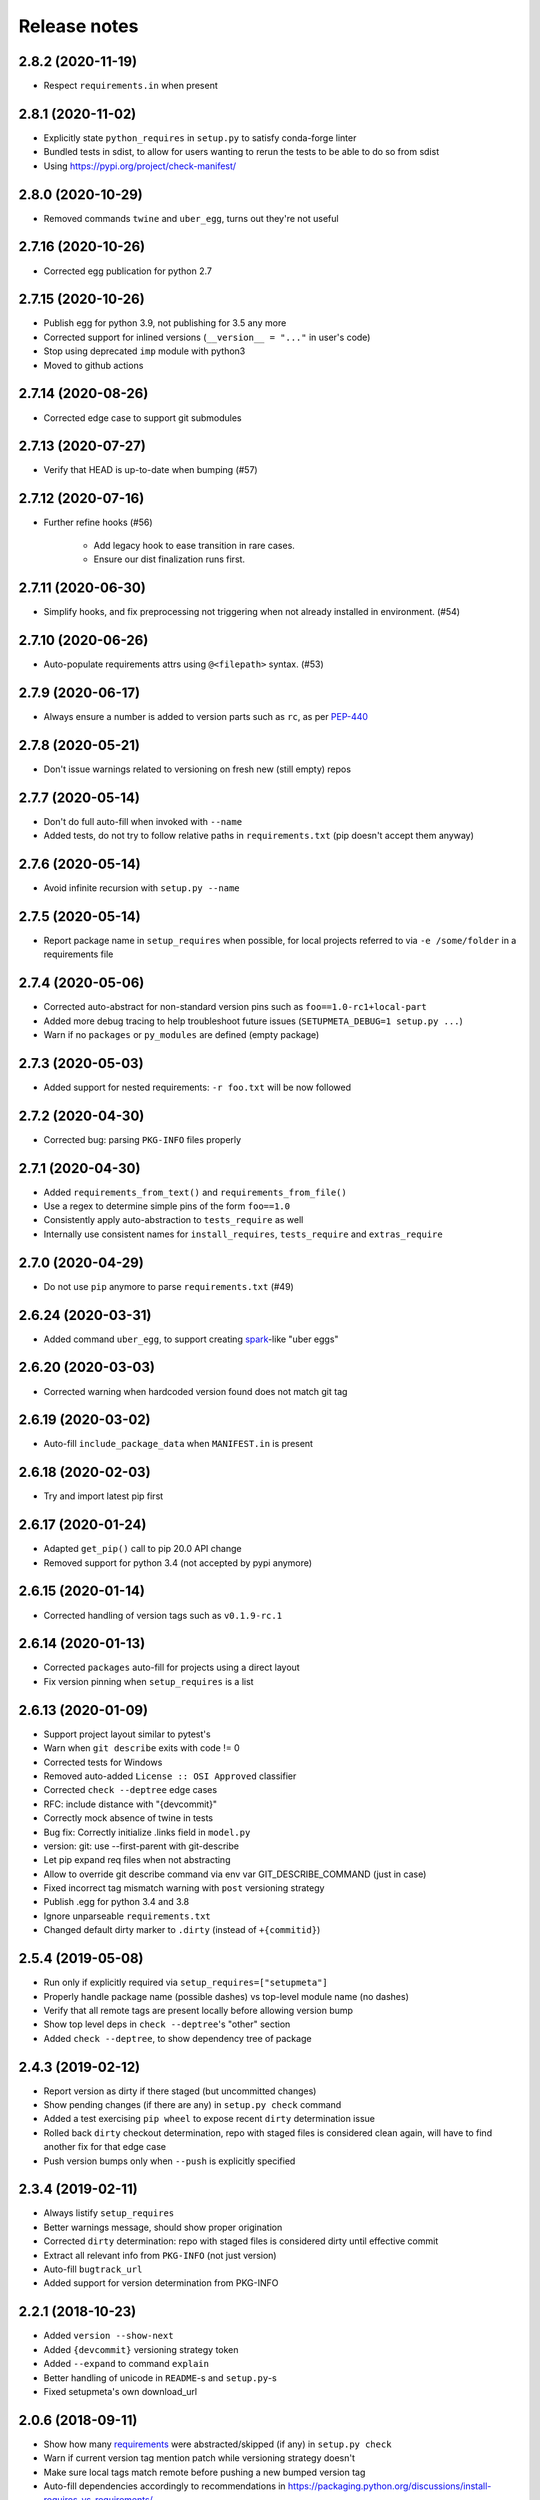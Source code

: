 =============
Release notes
=============

2.8.2 (2020-11-19)
------------------

* Respect ``requirements.in`` when present


2.8.1 (2020-11-02)
------------------

* Explicitly state ``python_requires`` in ``setup.py`` to satisfy conda-forge linter

* Bundled tests in sdist, to allow for users wanting to rerun the tests to be able to do so from sdist

* Using https://pypi.org/project/check-manifest/


2.8.0 (2020-10-29)
------------------

* Removed commands ``twine`` and ``uber_egg``, turns out they're not useful


2.7.16 (2020-10-26)
-------------------

* Corrected egg publication for python 2.7


2.7.15 (2020-10-26)
-------------------

* Publish egg for python 3.9, not publishing for 3.5 any more

* Corrected support for inlined versions (``__version__ = "..."`` in user's code)

* Stop using deprecated ``imp`` module with python3

* Moved to github actions


2.7.14 (2020-08-26)
-------------------

* Corrected edge case to support git submodules


2.7.13 (2020-07-27)
-------------------

* Verify that HEAD is up-to-date when bumping (#57)


2.7.12 (2020-07-16)
-------------------

* Further refine hooks (#56)

    * Add legacy hook to ease transition in rare cases.

    * Ensure our dist finalization runs first.


2.7.11 (2020-06-30)
-------------------

* Simplify hooks, and fix preprocessing not triggering when not already installed in environment. (#54)


2.7.10 (2020-06-26)
-------------------

* Auto-populate requirements attrs using ``@<filepath>`` syntax. (#53)


2.7.9 (2020-06-17)
------------------

* Always ensure a number is added to version parts such as ``rc``, as per PEP-440_


2.7.8 (2020-05-21)
------------------

* Don't issue warnings related to versioning on fresh new (still empty) repos


2.7.7 (2020-05-14)
------------------

* Don't do full auto-fill when invoked with ``--name``

* Added tests, do not try to follow relative paths in ``requirements.txt`` (pip doesn't accept them anyway)


2.7.6 (2020-05-14)
------------------

* Avoid infinite recursion with ``setup.py --name``


2.7.5 (2020-05-14)
------------------

* Report package name in ``setup_requires`` when possible,
  for local projects referred to via ``-e /some/folder`` in a requirements file


2.7.4 (2020-05-06)
------------------

* Corrected auto-abstract for non-standard version pins such as ``foo==1.0-rc1+local-part``

* Added more debug tracing to help troubleshoot future issues (``SETUPMETA_DEBUG=1 setup.py ...``)

* Warn if no ``packages`` or ``py_modules`` are defined (empty package)


2.7.3 (2020-05-03)
------------------

* Added support for nested requirements: ``-r foo.txt`` will be now followed


2.7.2 (2020-04-30)
------------------

* Corrected bug: parsing ``PKG-INFO`` files properly


2.7.1 (2020-04-30)
-------------------

* Added ``requirements_from_text()`` and ``requirements_from_file()``

* Use a regex to determine simple pins of the form ``foo==1.0``

* Consistently apply auto-abstraction to ``tests_require`` as well

* Internally use consistent names for ``install_requires``, ``tests_require`` and ``extras_require``


2.7.0 (2020-04-29)
-------------------

* Do not use ``pip`` anymore to parse ``requirements.txt`` (#49)


2.6.24 (2020-03-31)
-------------------

* Added command ``uber_egg``, to support creating spark_-like "uber eggs"


2.6.20 (2020-03-03)
-------------------

* Corrected warning when hardcoded version found does not match git tag


2.6.19 (2020-03-02)
-------------------

* Auto-fill ``include_package_data`` when ``MANIFEST.in`` is present


2.6.18 (2020-02-03)
-------------------

* Try and import latest pip first


2.6.17 (2020-01-24)
-------------------

* Adapted ``get_pip()`` call to pip 20.0 API change

* Removed support for python 3.4 (not accepted by pypi anymore)


2.6.15 (2020-01-14)
-------------------

* Corrected handling of version tags such as ``v0.1.9-rc.1``


2.6.14 (2020-01-13)
-------------------

* Corrected ``packages`` auto-fill for projects using a direct layout

* Fix version pinning when ``setup_requires`` is a list


2.6.13 (2020-01-09)
-------------------

* Support project layout similar to pytest's

* Warn when ``git describe`` exits with code != 0

* Corrected tests for Windows

* Removed auto-added ``License :: OSI Approved`` classifier

* Corrected ``check --deptree`` edge cases

* RFC: include distance with "{devcommit}"

* Correctly mock absence of twine in tests

* Bug fix: Correctly initialize .links field in ``model.py``

* version: git: use --first-parent with git-describe

* Let pip expand req files when not abstracting

* Allow to override git describe command via env var GIT_DESCRIBE_COMMAND (just in case)

* Fixed incorrect tag mismatch warning with ``post`` versioning strategy

* Publish .egg for python 3.4 and 3.8

* Ignore unparseable ``requirements.txt``

* Changed default dirty marker to ``.dirty`` (instead of ``+{commitid}``)


2.5.4 (2019-05-08)
------------------

* Run only if explicitly required via ``setup_requires=["setupmeta"]``

* Properly handle package name (possible dashes) vs top-level module name (no dashes)

* Verify that all remote tags are present locally before allowing version bump

* Show top level deps in ``check --deptree``'s "other" section

* Added ``check --deptree``, to show dependency tree of package


2.4.3 (2019-02-12)
------------------

* Report version as dirty if there staged (but uncommitted changes)

* Show pending changes (if there are any) in ``setup.py check`` command

* Added a test exercising ``pip wheel`` to expose recent ``dirty`` determination issue

* Rolled back ``dirty`` checkout determination, repo with staged files is considered clean again,
  will have to find another fix for that edge case

* Push version bumps only when ``--push`` is explicitly specified


2.3.4 (2019-02-11)
------------------

* Always listify ``setup_requires``

* Better warnings message, should show proper origination

* Corrected ``dirty`` determination: repo with staged files is considered dirty until effective commit

* Extract all relevant info from ``PKG-INFO`` (not just version)

* Auto-fill ``bugtrack_url``

* Added support for version determination from PKG-INFO


2.2.1 (2018-10-23)
------------------

* Added ``version --show-next``

* Added ``{devcommit}`` versioning strategy token

* Added ``--expand`` to command ``explain``

* Better handling of unicode in ``README``-s and ``setup.py``-s

* Fixed setupmeta's own download_url


2.0.6 (2018-09-11)
------------------

* Show how many requirements_ were abstracted/skipped (if any) in ``setup.py check``

* Warn if current version tag mention patch while versioning strategy doesn't

* Make sure local tags match remote before pushing a new bumped version tag

* Auto-fill dependencies accordingly to recommendations in https://packaging.python.org/discussions/install-requires-vs-requirements/

* Added support for ``.dev`` versioning

* Added ``--dependencies`` to ``explain`` command


1.6.2 (2018-07-16)
------------------

* Auto-fill long_description_content_type when applicable


1.5.1 (2018-07-13)
------------------

* Test against python 3.7, dropped support for 3.4 as it's not available on travis Xenial

* Don't pass redundant ``bump`` cli arg to bump hook


1.4.5 (2018-04-17)
------------------

* Accept git version tags of the form ``M.m.p`` (don't require git tags to start with a ``v`` prefix)

* Support pip 10.0

* Use ``g0000000`` as commit-id instead of ``initial`` when no commit took place yet

* Hook earlier, into ``parse_command_line`` instead of ``get_option_dict`` in order for ``setup.py --version`` (and similar) to work

* Added pre-defined versioning strategy ``post``

* Renamed pre-defined versioning strategies, to better convey their intent: ``changes`` -> ``distance`` and ``tag`` -> ``post``


1.3.6 (2018-01-14)
------------------

* Env var ``SCM_DESCRIBE`` used if available and no SCM checkout folder (like ``.git``) detected

* Better support cases where project is in a subfolder of a git checkout

* Don't consider lack of version tag as dirty checkout (it's confusing otherwise)

* Parse correctly complex requirements.txt files

* Support setup.py in a subfolder of a git checkout

* Renamed command ``bump`` to ``version``, optional bump hook in ``./hooks/bump``

* Added commands: 'twine', 'cleanall'

* Added ``explain --recommend``

* Added pre-defined versioning strategy ``build-id``

* Test coverage at 100%, added debug info via env var ``SETUPMETA_DEBUG=1``


0.8.0 (2017-12-31)
------------------

* Versioning is more easily customizable, using post-release marker by default (instead of beta)

* Better defined versioning strategies

* Fully using setupmeta's own versioning scheme (no more "backup" version stated in ``__init__.py``)

* Versioning compatible with PEP-440

* Using ``versioning`` on setupmeta, which can now bump itself

* Added support for ``versioning`` key in setup.py, setupmeta can now compute version from git tags, and bump that version

* Removed support for Pipfile

* Testing with pypy as well, produce eggs for 2.7, 3.4, 3.5, 3.6


0.2.8 (2017-12-09)
------------------

* Always listify ``keywords``

* Auto-publishing via travis, publish wheels as well

* Look only at 1st paragraph of docstring for key/value definitions

* Auto-determine most common license, and associated classifier string

* Should work with any version of setuptools now, via ``setup_requires='setupmeta'``

* Removed old way, no more "drop setupmeta.py next to your setup.py" mode

* Fixed bootstrap, so that ``PKG-INFO`` gets the right metadata (bootstrapping in 2 passes)

* Use 1st line of README file as short description if no docstrings are found, accept description in project docstrings (not only setup.py)

* Allow to use portion of README via ``.. [[end long_description]]``

* Allow to use include other files in long description via something like ``.. [[include HISTORY.rst]]``


.. _requirements: https://github.com/zsimic/setupmeta/blob/master/docs/requirements.rst

.. _spark: https://spark.apache.org/docs/latest/index.html

.. _PEP-440: https://www.python.org/dev/peps/pep-0440/#public-version-identifiers
